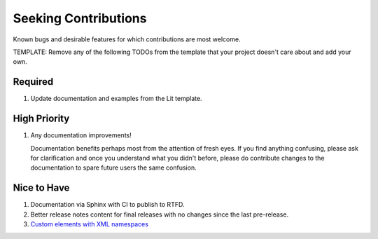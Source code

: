 ########################################################################################
Seeking Contributions
########################################################################################

Known bugs and desirable features for which contributions are most welcome.

TEMPLATE: Remove any of the following TODOs from the template that your project doesn't
care about and add your own.


****************************************************************************************
Required
****************************************************************************************

#. Update documentation and examples from the Lit template.


****************************************************************************************
High Priority
****************************************************************************************

#. Any documentation improvements!

   Documentation benefits perhaps most from the attention of fresh eyes.  If you find
   anything confusing, please ask for clarification and once you understand what you
   didn't before, please do contribute changes to the documentation to spare future
   users the same confusion.


****************************************************************************************
Nice to Have
****************************************************************************************

#. Documentation via Sphinx with CI to publish to RTFD.

#. Better release notes content for final releases with no changes since the last
   pre-release.

#. `Custom elements with XML
   namespaces <https://github.com/WICG/webcomponents/issues/634>`_
